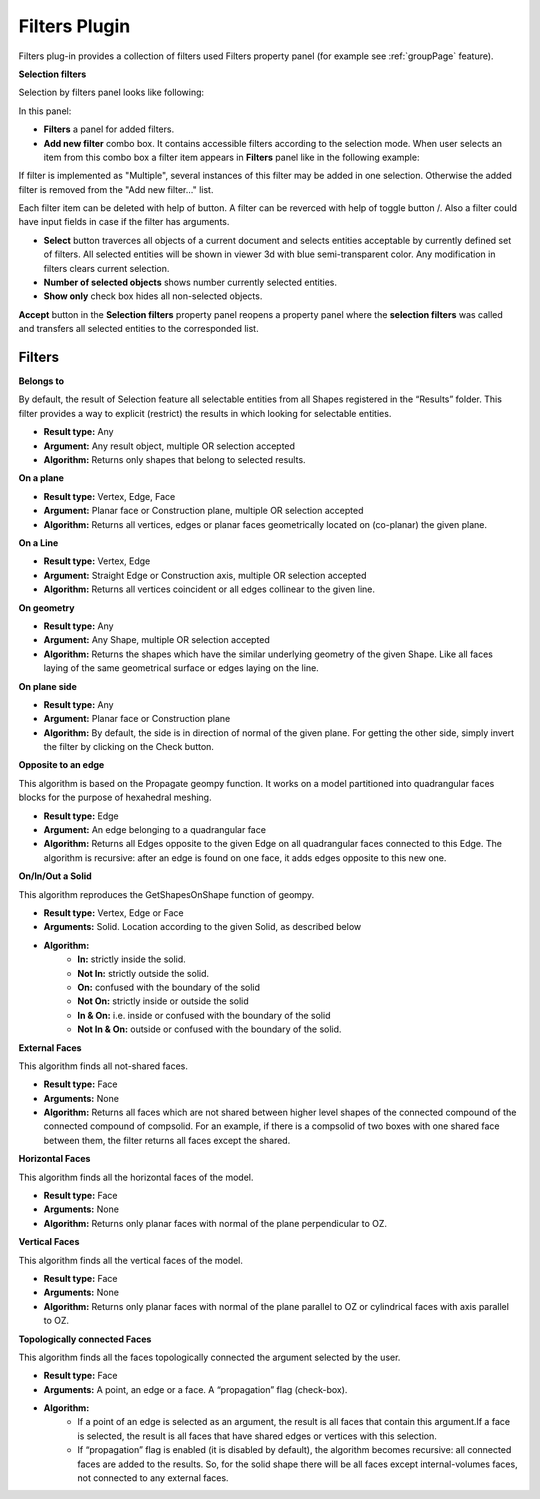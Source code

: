 .. |plus.icon|  image:: images/add.png
.. |minus.icon|  image:: images/reverce.png
.. |delete.icon|  image:: images/delete.png


.. _filtersPlugin:

Filters Plugin
==============

Filters plug-in provides a collection of filters used Filters property panel (for example see :ref:`groupPage` feature).


**Selection filters**

Selection by filters panel looks like following:

.. image:: images/selection_by_filters.png
  :align: center

.. centered::
  Selection by filters property panel

In this panel:

- **Filters** a panel for added filters.

- **Add new filter** combo box. It contains accessible filters according to the selection mode. When user selects an item from this combo box a filter item appears in **Filters** panel like in the following example:

.. image:: images/selection_by_filters_added.png
  :align: center

.. centered::
  Filters **Horizontal faces** and **On plane** added to the property panel.
  
If filter is implemented as "Multiple", several instances of this filter may be added in one selection. Otherwise the added filter is removed from the "Add new filter..." list.

Each filter item can be deleted with help of |delete.icon| button. A filter can be reverced with help of toggle button |plus.icon|/|minus.icon|. Also a filter could have input fields in case
if the filter has arguments.

- **Select** button traverces all objects of a current document and selects entities acceptable by currently defined set of filters. All selected entities will be shown in viewer 3d with
  blue semi-transparent color. Any modification in filters clears current selection.

- **Number of selected objects** shows number currently selected entities.

- **Show only** check box hides all non-selected objects.

**Accept** button in the **Selection filters** property panel reopens a property panel where the **selection filters** was called and transfers all selected entities to the corresponded list.


Filters
-------

**Belongs to**

By default, the result of Selection feature all selectable entities from all Shapes registered in the “Results” folder. This filter provides a way to explicit (restrict) the results in which looking for selectable entities.

- **Result type:** Any
- **Argument:** Any result object, multiple OR selection accepted
- **Algorithm:** Returns only shapes that belong to selected results.

**On a plane**

- **Result type:** Vertex, Edge, Face
- **Argument:** Planar face or Construction plane, multiple OR selection accepted
- **Algorithm:** Returns all vertices, edges or planar faces geometrically located on (co-planar) the given plane.

**On a Line**

- **Result type:** Vertex, Edge
- **Argument:** Straight Edge or Construction axis, multiple OR selection accepted
- **Algorithm:** Returns all vertices coincident or all edges collinear to the given line.

**On geometry**

- **Result type:** Any
- **Argument:** Any Shape, multiple OR selection accepted
- **Algorithm:** Returns the shapes which have the similar underlying geometry of the given Shape. Like all faces laying of the same geometrical surface or edges laying on the line.

**On plane side**

- **Result type:** Any
- **Argument:** Planar face or Construction plane
- **Algorithm:** By default, the side is in direction of normal of the given plane. For getting the other side, simply invert the filter by clicking on the Check button.

**Opposite to an edge**

This algorithm is based on the Propagate geompy function. It works on a model partitioned into quadrangular faces blocks for the purpose of hexahedral meshing.

- **Result type:** Edge
- **Argument:** An edge belonging to a quadrangular face
- **Algorithm:** Returns all Edges opposite to the given Edge on all quadrangular faces connected to this Edge. The algorithm is recursive: after an edge is found on one face, it adds edges opposite to this new one.

**On/In/Out a Solid**

This algorithm reproduces the GetShapesOnShape function of geompy.

- **Result type:** Vertex, Edge or Face
- **Arguments:** Solid. Location according to the given Solid, as described below
- **Algorithm:**
    - **In:** strictly inside the solid. 
    - **Not In:** strictly outside the solid. 
    - **On:** confused with the boundary of the solid
    - **Not On:** strictly inside or outside the solid
    - **In & On:** i.e. inside or confused with the boundary of the solid
    - **Not In & On:** outside or confused with the boundary of the solid.

**External Faces**

This algorithm finds all not-shared faces.

- **Result type:** Face
- **Arguments:** None
- **Algorithm:** Returns all faces which are not shared between higher level shapes of the connected compound of the connected compound of compsolid. For an example, if there is a compsolid of two boxes with one shared face between them, the filter returns all faces except the shared.

**Horizontal Faces**

This algorithm finds all the horizontal faces of the model.

- **Result type:** Face
- **Arguments:** None
- **Algorithm:** Returns only planar faces with normal of the plane perpendicular to OZ.

**Vertical Faces**

This algorithm finds all the vertical faces of the model.

- **Result type:** Face
- **Arguments:** None
- **Algorithm:** Returns only planar faces with normal of the plane parallel to OZ or cylindrical faces with axis parallel to OZ.

**Topologically connected Faces**

This algorithm finds all the faces topologically connected the argument selected by the user.

- **Result type:** Face
- **Arguments:** A point, an edge or a face. A “propagation” flag (check-box).
- **Algorithm:**
    - If a point of an edge is selected as an argument, the result is all faces that contain this argument.If a face is selected, the result is all faces that have shared edges or vertices with this selection.
    - If “propagation” flag is enabled (it is disabled by default), the algorithm becomes recursive: all connected faces are added to the results. So, for the solid shape there will be all faces except internal-volumes faces, not connected to any external faces.

